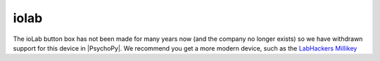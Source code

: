 iolab
=============================================

The ioLab button box has not been made for many years now (and the company no longer exists) so we have withdrawn
support for this device in |PsychoPy|. We recommend you get a more modern device, such as the
`LabHackers Millikey <https://www.labhackers.com/millikey.html>`_